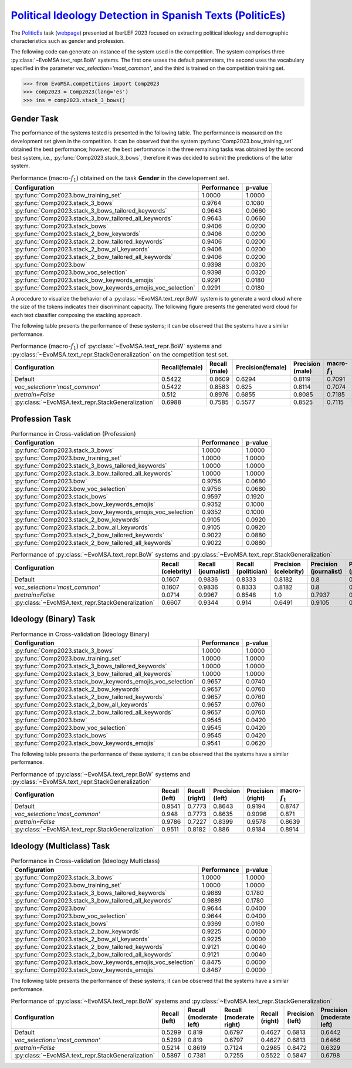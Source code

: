 .. _politicses:

========================================================================================================================================
`Political Ideology Detection in Spanish Texts (PoliticEs) <http://journal.sepln.org/sepln/ojs/ojs/index.php/pln/article/view/6570>`_
========================================================================================================================================

The `PoliticEs <http://journal.sepln.org/sepln/ojs/ojs/index.php/pln/article/view/6570>`_ task (`webpage <https://codalab.lisn.upsaclay.fr/competitions/10173>`_) presented at IberLEF 2023 focused on extracting political ideology and demographic characteristics such as gender and profession. 

The following code can generate an instance of the system used in the competition. The system comprises three :py:class:`~EvoMSA.text_repr.BoW` systems. The first one usses the default parameters, the second uses the vocabulary specified in the parameter `voc_selection='most_common'`, and the third is trained on the competition training set. 

.. code-block:: python

  >>> from EvoMSA.competitions import Comp2023
  >>> comp2023 = Comp2023(lang='es')
  >>> ins = comp2023.stack_3_bows()

Gender Task
---------------------

The performance of the systems tested is presented in the following table. The performance is measured on the development set given in the competition. It can be observed that the system :py:func:`Comp2023.bow_training_set` obtained the best performance; however, the best performance in the three remaining tasks was obtained by the second best system, i.e., :py:func:`Comp2023.stack_3_bows`, therefore it was decided to submit the predictions of the latter system. 

.. list-table:: Performance (macro-:math:`f_1`) obtained on the task **Gender** in the developement set.
    :header-rows: 1

    * - Configuration
      - Performance
      - p-value
    * - :py:func:`Comp2023.bow_training_set`
      - 1.0000
      - 1.0000
    * - :py:func:`Comp2023.stack_3_bows`
      - 0.9764
      - 0.1080
    * - :py:func:`Comp2023.stack_3_bows_tailored_keywords`
      - 0.9643
      - 0.0660
    * - :py:func:`Comp2023.stack_3_bow_tailored_all_keywords`
      - 0.9643
      - 0.0660
    * - :py:func:`Comp2023.stack_bows`
      - 0.9406
      - 0.0200
    * - :py:func:`Comp2023.stack_2_bow_keywords`
      - 0.9406
      - 0.0200
    * - :py:func:`Comp2023.stack_2_bow_tailored_keywords`
      - 0.9406
      - 0.0200
    * - :py:func:`Comp2023.stack_2_bow_all_keywords`
      - 0.9406
      - 0.0200
    * - :py:func:`Comp2023.stack_2_bow_tailored_all_keywords`
      - 0.9406
      - 0.0200
    * - :py:func:`Comp2023.bow`
      - 0.9398
      - 0.0320
    * - :py:func:`Comp2023.bow_voc_selection`
      - 0.9398
      - 0.0320
    * - :py:func:`Comp2023.stack_bow_keywords_emojis`
      - 0.9291
      - 0.0180
    * - :py:func:`Comp2023.stack_bow_keywords_emojis_voc_selection`
      - 0.9291
      - 0.0180


A procedure to visualize the behavior of a :py:class:`~EvoMSA.text_repr.BoW` system is to generate a word cloud where the size of the tokens indicates their discriminant capacity. The following figure presents the generated word cloud for each text classifier composing the stacking approach. 

.. image:: comp2023/politices-gender.png


The following table presents the performance of these systems; it can be observed that the systems have a similar performance.

.. list-table:: Performance (macro-:math:`f_1`) of :py:class:`~EvoMSA.text_repr.BoW` systems and :py:class:`~EvoMSA.text_repr.StackGeneralization` on the competition test set.
    :header-rows: 1

    * - Configuration
      - Recall(female) 
      - Recall (male)
      - Precision(female)
      - Precision (male)
      - macro-:math:`f_1` 
    * - Default
      - 0.5422
      - 0.8609
      - 0.6294
      - 0.8119
      - 0.7091
    * - `voc_selection='most_common'`
      - 0.5422
      - 0.8583
      - 0.625
      - 0.8114
      - 0.7074
    * - `pretrain=False`
      - 0.512
      - 0.8976
      - 0.6855
      - 0.8085
      - 0.7185
    * - :py:class:`~EvoMSA.text_repr.StackGeneralization`
      - 0.6988
      - 0.7585
      - 0.5577
      - 0.8525
      - 0.7115

Profession Task
---------------------

.. list-table:: Performance in Cross-validation (Profession)
    :header-rows: 1

    * - Configuration
      - Performance
      - p-value
    * - :py:func:`Comp2023.stack_3_bows`
      - 1.0000
      - 1.0000
    * - :py:func:`Comp2023.bow_training_set`
      - 1.0000
      - 1.0000
    * - :py:func:`Comp2023.stack_3_bows_tailored_keywords`
      - 1.0000
      - 1.0000
    * - :py:func:`Comp2023.stack_3_bow_tailored_all_keywords`
      - 1.0000
      - 1.0000
    * - :py:func:`Comp2023.bow`
      - 0.9756
      - 0.0680
    * - :py:func:`Comp2023.bow_voc_selection`
      - 0.9756
      - 0.0680
    * - :py:func:`Comp2023.stack_bows`
      - 0.9597
      - 0.1920
    * - :py:func:`Comp2023.stack_bow_keywords_emojis`
      - 0.9352
      - 0.1000
    * - :py:func:`Comp2023.stack_bow_keywords_emojis_voc_selection`
      - 0.9352
      - 0.1000
    * - :py:func:`Comp2023.stack_2_bow_keywords`
      - 0.9105
      - 0.0920
    * - :py:func:`Comp2023.stack_2_bow_all_keywords`
      - 0.9105
      - 0.0920
    * - :py:func:`Comp2023.stack_2_bow_tailored_keywords`
      - 0.9022
      - 0.0880
    * - :py:func:`Comp2023.stack_2_bow_tailored_all_keywords`
      - 0.9022
      - 0.0880

.. image:: comp2023/politices-profession.png

.. list-table:: Performance of :py:class:`~EvoMSA.text_repr.BoW` systems and :py:class:`~EvoMSA.text_repr.StackGeneralization`
    :header-rows: 1

    * - Configuration
      - Recall (celebrity)
      - Recall (journalist)
      - Recall (politician)
      - Precision (celebrity)
      - Precision (journalist)
      - Precision (politician)
      - macro-:math:`f_1`
    * - Default
      - 0.1607
      - 0.9836
      - 0.8333
      - 0.8182
      - 0.8   
      - 0.9627
      - 0.6815
    * - `voc_selection='most_common'`
      - 0.1607
      - 0.9836
      - 0.8333
      - 0.8182
      - 0.8   
      - 0.9627
      - 0.6815
    * - `pretrain=False`
      - 0.0714
      - 0.9967
      - 0.8548
      - 1.0   
      - 0.7937
      - 0.9938
      - 0.6454
    * - :py:class:`~EvoMSA.text_repr.StackGeneralization`
      - 0.6607
      - 0.9344
      - 0.914 
      - 0.6491
      - 0.9105
      - 0.9605
      - 0.8379   

Ideology (Binary) Task
--------------------------

.. list-table:: Performance in Cross-validation (Ideology Binary)
    :header-rows: 1

    * - Configuration
      - Performance
      - p-value
    * - :py:func:`Comp2023.stack_3_bows`
      - 1.0000
      - 1.0000
    * - :py:func:`Comp2023.bow_training_set`
      - 1.0000
      - 1.0000
    * - :py:func:`Comp2023.stack_3_bows_tailored_keywords`
      - 1.0000
      - 1.0000
    * - :py:func:`Comp2023.stack_3_bow_tailored_all_keywords`
      - 1.0000
      - 1.0000
    * - :py:func:`Comp2023.stack_bow_keywords_emojis_voc_selection`
      - 0.9657
      - 0.0740
    * - :py:func:`Comp2023.stack_2_bow_keywords`
      - 0.9657
      - 0.0760
    * - :py:func:`Comp2023.stack_2_bow_tailored_keywords`
      - 0.9657
      - 0.0760
    * - :py:func:`Comp2023.stack_2_bow_all_keywords`
      - 0.9657
      - 0.0760
    * - :py:func:`Comp2023.stack_2_bow_tailored_all_keywords`
      - 0.9657
      - 0.0760
    * - :py:func:`Comp2023.bow`
      - 0.9545
      - 0.0420
    * - :py:func:`Comp2023.bow_voc_selection`
      - 0.9545
      - 0.0420
    * - :py:func:`Comp2023.stack_bows`
      - 0.9545
      - 0.0420
    * - :py:func:`Comp2023.stack_bow_keywords_emojis`
      - 0.9541
      - 0.0620

.. image:: comp2023/politices-ideology_binary.png 

The following table presents the performance of these systems; it can be observed that the systems have a similar performance.

.. list-table:: Performance of :py:class:`~EvoMSA.text_repr.BoW` systems and :py:class:`~EvoMSA.text_repr.StackGeneralization`
    :header-rows: 1

    * - Configuration
      - Recall (left)
      - Recall (right)
      - Precision (left)
      - Precision (right)
      - macro-:math:`f_1`
    * - Default
      - 0.9541
      - 0.7773
      - 0.8643
      - 0.9194
      - 0.8747
    * - `voc_selection='most_common'`
      - 0.948 
      - 0.7773
      - 0.8635
      - 0.9096
      - 0.871 
    * - `pretrain=False`
      - 0.9786 
      - 0.7227
      - 0.8399
      - 0.9578
      - 0.8639
    * - :py:class:`~EvoMSA.text_repr.StackGeneralization`
      - 0.9511
      - 0.8182
      - 0.886 
      - 0.9184
      - 0.8914

Ideology (Multiclass) Task
-----------------------------

.. list-table:: Performance in Cross-validation (Ideology Multiclass)
    :header-rows: 1

    * - Configuration
      - Performance
      - p-value
    * - :py:func:`Comp2023.stack_3_bows`
      - 1.0000
      - 1.0000
    * - :py:func:`Comp2023.bow_training_set`
      - 1.0000
      - 1.0000
    * - :py:func:`Comp2023.stack_3_bows_tailored_keywords`
      - 0.9889
      - 0.1780
    * - :py:func:`Comp2023.stack_3_bow_tailored_all_keywords`
      - 0.9889
      - 0.1780
    * - :py:func:`Comp2023.bow`
      - 0.9644
      - 0.0400
    * - :py:func:`Comp2023.bow_voc_selection`
      - 0.9644
      - 0.0400
    * - :py:func:`Comp2023.stack_bows`
      - 0.9369
      - 0.0160
    * - :py:func:`Comp2023.stack_2_bow_keywords`
      - 0.9225
      - 0.0000
    * - :py:func:`Comp2023.stack_2_bow_all_keywords`
      - 0.9225
      - 0.0000
    * - :py:func:`Comp2023.stack_2_bow_tailored_keywords`
      - 0.9121
      - 0.0040
    * - :py:func:`Comp2023.stack_2_bow_tailored_all_keywords`
      - 0.9121
      - 0.0040
    * - :py:func:`Comp2023.stack_bow_keywords_emojis_voc_selection`
      - 0.8475
      - 0.0000
    * - :py:func:`Comp2023.stack_bow_keywords_emojis`
      - 0.8467
      - 0.0000

.. image:: comp2023/politices-ideology_multiclass.png

The following table presents the performance of these systems; it can be observed that the systems have a similar performance.

.. list-table:: Performance of :py:class:`~EvoMSA.text_repr.BoW` systems and :py:class:`~EvoMSA.text_repr.StackGeneralization`
    :header-rows: 1

    * - Configuration
      - Recall (left)
      - Recall (moderate left)
      - Recall (moderate right)
      - Recall (right)
      - Precision (left)
      - Precision (moderate left)
      - Precision (moderate right)
      - Precision (right)
      - macro-:math:`f_1`
    * - Default
      - 0.5299
      - 0.819 
      - 0.6797
      - 0.4627
      - 0.6813
      - 0.6442
      - 0.6753
      - 0.8857
      - 0.6507
    * - `voc_selection='most_common'`
      - 0.5299
      - 0.819 
      - 0.6797
      - 0.4627
      - 0.6813
      - 0.6466
      - 0.671 
      - 0.8857
      - 0.6505
    * - `pretrain=False`
      - 0.5214
      - 0.8619 
      - 0.7124
      - 0.2985
      - 0.8472
      - 0.6329
      - 0.6566
      - 0.8696
      - 0.6258
    * - :py:class:`~EvoMSA.text_repr.StackGeneralization`
      - 0.5897
      - 0.7381
      - 0.7255
      - 0.5522
      - 0.5847
      - 0.6798
      - 0.707 
      - 0.8409
      - 0.6694
